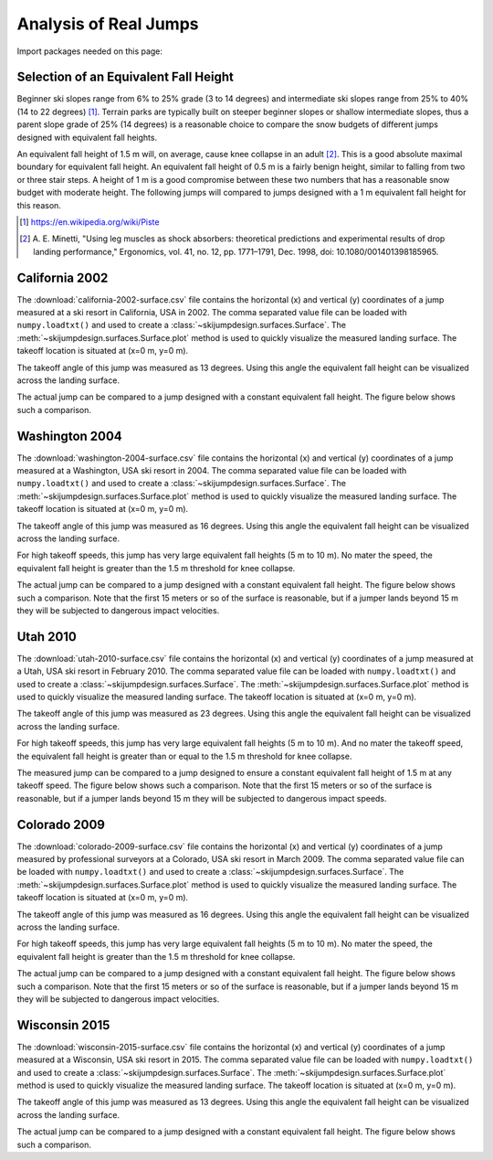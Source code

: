 ======================
Analysis of Real Jumps
======================

Import packages needed on this page:

.. plot::
   :include-source: True
   :context:

   import numpy as np
   import matplotlib.pyplot as plt
   from skijumpdesign import Skier, Surface
   from skijumpdesign.functions import make_jump, plot_efh

Selection of an Equivalent Fall Height
======================================

Beginner ski slopes range from 6% to 25% grade (3 to 14 degrees)  and
intermediate ski slopes range from 25% to 40% (14 to 22 degrees) [1]_. Terrain
parks are typically built on steeper beginner slopes or shallow intermediate
slopes, thus a parent slope grade of 25% (14 degrees) is a reasonable choice to
compare the snow budgets of different jumps designed with equivalent fall
heights.

.. plot::
   :include-source: True
   :context: close-figs
   :width: 600px

   parent_slope_grade = 0.25  # percent grade
   parent_slope_angle = -np.rad2deg(np.arctan(parent_slope_grade))  # degrees
   approach_length = 100.0  # meters
   takeoff_angle = 20.0  # degrees

   fig, ax = plt.subplots(1, 1)

   for efh, color in zip((0.5, 1.0, 1.5), ('C0', 'C1', 'C2')):
      jump = make_jump(parent_slope_angle, 0.0, approach_length,
                       takeoff_angle, efh)
      snow_budget = jump[-1]['Snow Budget']
      for i, surf in enumerate(jump[3:-2]):
         if i % 2 == 1:
            lab = 'EFH: {:1.1f} m, Snow Budget: {:1.0f} m^2'.format(efh, snow_budget)
         else:
            lab = None
         surf.plot(ax=ax, color=color, label=lab)

   ax.set_xlabel('Horizontal Position [m]')
   ax.set_ylabel('Vertical Position [m]')
   ax.set_aspect('equal')
   ax.legend()
   ax.grid()

An equivalent fall height of 1.5 m will, on average, cause knee collapse in an
adult [2]_. This is a good absolute maximal boundary for equivalent fall
height. An equivalent fall height of 0.5 m is a fairly benign height, similar
to falling from two or three stair steps. A height of 1 m is a good compromise
between these two numbers that has a reasonable snow budget with moderate
height. The following jumps will compared to jumps designed with a 1 m
equivalent fall height for this reason.

.. [1] https://en.wikipedia.org/wiki/Piste
.. [2] A. E. Minetti, "Using leg muscles as shock absorbers: theoretical
       predictions and experimental results of drop landing performance,"
       Ergonomics, vol. 41, no. 12, pp. 1771–1791, Dec. 1998, doi:
       10.1080/001401398185965.

California 2002
===============

The :download:`california-2002-surface.csv` file contains the horizontal (x)
and vertical (y) coordinates of a jump measured at a ski resort in California,
USA in 2002. The comma separated value file can be loaded with
``numpy.loadtxt()`` and used to create a
:class:`~skijumpdesign.surfaces.Surface`. The
:meth:`~skijumpdesign.surfaces.Surface.plot` method is used to quickly
visualize the measured landing surface. The takeoff location is situated at
(x=0 m, y=0 m).

.. plot::
   :include-source: True
   :context: close-figs
   :width: 600px

   landing_surface_data = np.loadtxt('california-2002-surface.csv',
                                     delimiter=',',  # comma separated
                                     skiprows=1)  # skip the header row

   landing_surface = Surface(landing_surface_data[:, 0],  # x values in meters
                             landing_surface_data[:, 1])  # y values in meters

   ax = landing_surface.plot()

The takeoff angle of this jump was measured as 13 degrees. Using this angle the
equivalent fall height can be visualized across the landing surface.

.. plot::
   :include-source: True
   :context: close-figs
   :width: 600px

   takeoff_angle = 30.0  # degrees
   takeoff_point = (0.0, 0.0)  # meters

   skier = Skier()

   plot_efh(landing_surface, takeoff_angle, takeoff_point,
            skier=skier, increment=1.0)

The actual jump can be compared to a jump designed with a constant equivalent
fall height. The figure below shows such a comparison.

.. plot::
   :include-source: True
   :context: close-figs
   :width: 600px

   def compare_measured_to_designed(measured_surface, equiv_fall_height,
                                    parent_slope_angle, approach_length,
                                    takeoff_angle, skier):

       # NOTE : A different Skier() object is used internally in make_jump()
       slope, approach, takeoff, landing, landing_trans, flight, outputs = \
           make_jump(parent_slope_angle, 0.0, approach_length, takeoff_angle,
                     equiv_fall_height)

       measured_surface.shift_coordinates(takeoff.end[0], takeoff.end[1])

       design_speed = flight.speed[0]
       low_speed = 1/2*design_speed
       med_speed = 3/4*design_speed

       vel_vec = np.array([np.cos(np.deg2rad(takeoff_angle)),
                           np.sin(np.deg2rad(takeoff_angle))])

       flight_low = skier.fly_to(measured_surface, init_pos=takeoff.end,
                                 init_vel=tuple(low_speed*vel_vec))
       flight_med = skier.fly_to(measured_surface, init_pos=takeoff.end,
                                 init_vel=tuple(med_speed*vel_vec))

       fig, (prof_ax, efh_ax) = plt.subplots(2, 1, sharex=True,
                                             constrained_layout=True)

       increment = 1.0

       dist, efh = measured_surface.calculate_efh(np.deg2rad(takeoff_angle),
                                                  takeoff.end, skier, increment)

       efh_ax.bar(dist, efh, color='black', align='center', width=increment/2,
                  label="Measured Landing Surface")

       dist, efh = landing.calculate_efh(np.deg2rad(takeoff_angle), takeoff.end,
                                         skier, increment)

       efh_ax.bar(dist, efh, color='C2', align='edge', width=increment/2,
                  label="Designed Landing Surface")

       dist, efh = landing_trans.calculate_efh(np.deg2rad(takeoff_angle),
                                               takeoff.end, skier, increment)

       efh_ax.bar(dist, efh, color='C2', align='edge', width=increment/2,
                  label=None)

       efh_ax.axhline(1.5, color='C1', label='Knee Collapse Height')

       prof_ax = takeoff.plot(ax=prof_ax, linewidth=2, color='C2', label=None)

       prof_ax = flight_low.plot(ax=prof_ax, color='black', linestyle='dashdot',
                                 label='Flight @ {:1.0f} m/s'.format(low_speed))
       prof_ax = flight_med.plot(ax=prof_ax, color='black', linestyle='dashed',
                                 label='Flight @ {:1.0f} m/s'.format(med_speed))
       prof_ax = flight.plot(ax=prof_ax, color='black', linestyle='dotted',
                             label='Flight @ {:1.0f} m/s'.format(design_speed))

       prof_ax = landing.plot(ax=prof_ax, color='C2', linewidth=2, label=None)
       prof_ax = landing_trans.plot(ax=prof_ax, color='C2', linewidth=2,
                                    label='Designed Landing Surface')

       prof_ax = measured_surface.plot(ax=prof_ax, color='black',
                                       label="Measured Landing Surface")

       prof_ax.set_title('Design Speed: {:1.0f} m/s'.format(design_speed))

       prof_ax.set_ylabel('Vertical Position [m]')
       efh_ax.set_ylabel('Equivalent Fall Height [m]')
       efh_ax.set_xlabel('Horizontal Position [m]')

       #efh_ax.set_xlim((240, 300))
       #prof_ax.set_xlim((240, 300))
       #efh_ax.get_shared_x_axes().join(efh_ax, prof_ax)

       efh_ax.grid()
       efh_ax.legend(loc='upper left')
       prof_ax.legend(loc='lower left')

       return prof_ax, efh_ax

.. plot::
   :include-source: True
   :context: close-figs
   :width: 600px

   fall_height = 1.0  # meters
   slope_angle = -10.0  # degrees
   approach_length = 70.0  # meters

   compare_measured_to_designed(landing_surface, fall_height, slope_angle,
                                approach_length, takeoff_angle, skier)

Washington 2004
===============

The :download:`washington-2004-surface.csv` file contains the horizontal (x)
and vertical (y) coordinates of a jump measured at a Washington, USA ski resort
in 2004. The comma separated value file can be loaded with ``numpy.loadtxt()``
and used to create a :class:`~skijumpdesign.surfaces.Surface`. The
:meth:`~skijumpdesign.surfaces.Surface.plot` method is used to quickly
visualize the measured landing surface. The takeoff location is situated at
(x=0 m, y=0 m).

.. plot::
   :include-source: True
   :context: close-figs
   :width: 600px

   landing_surface_data = np.loadtxt('washington-2004-surface.csv',
                                     delimiter=',',  # comma separated
                                     skiprows=1)  # skip the header row

   landing_surface = Surface(landing_surface_data[:, 0],  # x values in meters
                             landing_surface_data[:, 1])  # y values in meters

   ax = landing_surface.plot()

The takeoff angle of this jump was measured as 16 degrees. Using this angle the
equivalent fall height can be visualized across the landing surface.

.. plot::
   :include-source: True
   :context: close-figs
   :width: 600px

   takeoff_angle = 25.0  # degrees
   takeoff_point = (0.0, 0.0)  # meters

   skier = Skier()

   plot_efh(landing_surface, takeoff_angle, takeoff_point,
            skier=skier, increment=1.0)

For high takeoff speeds, this jump has very large equivalent fall heights (5 m
to 10 m). No mater the speed, the equivalent fall height is greater than the
1.5 m threshold for knee collapse.

The actual jump can be compared to a jump designed with a constant equivalent
fall height. The figure below shows such a comparison. Note that the first 15
meters or so of the surface is reasonable, but if a jumper lands beyond 15 m
they will be subjected to dangerous impact velocities.

.. plot::
   :include-source: True
   :context: close-figs
   :width: 600px

   fall_height = 1.0  # meters
   slope_angle = -15.0  # degrees
   approach_length = 30.0  # meters

   compare_measured_to_designed(landing_surface, fall_height, slope_angle,
                                approach_length, takeoff_angle, skier)

Utah 2010
=========

The :download:`utah-2010-surface.csv` file contains the horizontal (x) and
vertical (y) coordinates of a jump measured at a Utah, USA ski resort in
February 2010. The comma separated value file can be loaded with
``numpy.loadtxt()`` and used to create a
:class:`~skijumpdesign.surfaces.Surface`. The
:meth:`~skijumpdesign.surfaces.Surface.plot` method is used to quickly
visualize the measured landing surface. The takeoff location is situated at
(x=0 m, y=0 m).

.. _Brighton Ski Resort: https://en.wikipedia.org/wiki/Brighton_Ski_Resort

.. plot::
   :include-source: True
   :context: close-figs
   :width: 600px

   landing_surface_data = np.loadtxt('utah-2010-surface.csv',
                                     delimiter=',',  # comma separated
                                     skiprows=1)  # skip the header row

   landing_surface = Surface(landing_surface_data[:, 0],  # x values in meters
                             landing_surface_data[:, 1])  # y values in meters

   ax = landing_surface.plot()

The takeoff angle of this jump was measured as 23 degrees. Using this angle the
equivalent fall height can be visualized across the landing surface.

.. plot::
   :include-source: True
   :context: close-figs
   :width: 600px

   takeoff_angle = 23.0  # degrees
   takeoff_point = (0.0, 0.0)  # meters

   skier = Skier()

   plot_efh(landing_surface, takeoff_angle, takeoff_point,
            skier=skier, increment=1.0)

For high takeoff speeds, this jump has very large equivalent fall heights (5 m
to 10 m). And no mater the takeoff speed, the equivalent fall height is greater
than or equal to the 1.5 m threshold for knee collapse.

The measured jump can be compared to a jump designed to ensure a constant
equivalent fall height of 1.5 m at any takeoff speed. The figure below shows
such a comparison. Note that the first 15 meters or so of the surface is
reasonable, but if a jumper lands beyond 15 m they will be subjected to
dangerous impact speeds.

.. plot::
   :include-source: True
   :context: close-figs
   :width: 600px


   fall_height = 1.0  # meters
   slope_angle = -12.0  # degrees
   approach_length = 220.0  # meters

   compare_measured_to_designed(landing_surface, fall_height, slope_angle,
                                approach_length, takeoff_angle, skier)

Colorado 2009
=============

The :download:`colorado-2009-surface.csv` file contains the horizontal (x) and
vertical (y) coordinates of a jump measured by professional surveyors at a
Colorado, USA ski resort in March 2009. The comma separated value file can be
loaded with ``numpy.loadtxt()`` and used to create a
:class:`~skijumpdesign.surfaces.Surface`. The
:meth:`~skijumpdesign.surfaces.Surface.plot` method is used to quickly
visualize the measured landing surface. The takeoff location is situated at
(x=0 m, y=0 m).

.. plot::
   :include-source: True
   :context: close-figs
   :width: 600px

   landing_surface_data = np.loadtxt('colorado-2009-surface.csv',
                                     delimiter=',',  # comma separated
                                     skiprows=1)  # skip the header row

   landing_surface = Surface(landing_surface_data[:, 0],  # x values in meters
                             landing_surface_data[:, 1])  # y values in meters

   ax = landing_surface.plot()

The takeoff angle of this jump was measured as 16 degrees. Using this angle the
equivalent fall height can be visualized across the landing surface.

.. plot::
   :include-source: True
   :context: close-figs
   :width: 600px

   takeoff_angle = 16.0  # degrees
   takeoff_point = (0.0, 0.0)  # meters

   skier = Skier()

   plot_efh(landing_surface, takeoff_angle, takeoff_point,
            skier=skier, increment=1.0)

For high takeoff speeds, this jump has very large equivalent fall heights (5 m
to 10 m). No mater the speed, the equivalent fall height is greater than the
1.5 m threshold for knee collapse.

The actual jump can be compared to a jump designed with a constant equivalent
fall height. The figure below shows such a comparison. Note that the first 15
meters or so of the surface is reasonable, but if a jumper lands beyond 15 m
they will be subjected to dangerous impact velocities.

.. plot::
   :include-source: True
   :context: close-figs
   :width: 600px

   fall_height = 1.0  # meters
   slope_angle = -15.0  # degrees
   approach_length = 70.0  # meters

   compare_measured_to_designed(landing_surface, fall_height, slope_angle,
                                approach_length, takeoff_angle, skier)

Wisconsin 2015
==============

The :download:`wisconsin-2015-surface.csv` file contains the horizontal (x) and
vertical (y) coordinates of a jump measured at a Wisconsin, USA ski resort in
2015. The comma separated value file can be loaded with ``numpy.loadtxt()`` and
used to create a :class:`~skijumpdesign.surfaces.Surface`. The
:meth:`~skijumpdesign.surfaces.Surface.plot` method is used to quickly
visualize the measured landing surface. The takeoff location is situated at
(x=0 m, y=0 m).

.. plot::
   :include-source: True
   :context: close-figs
   :width: 600px

   landing_surface_data = np.loadtxt('wisconsin-2015-surface.csv',
                                     delimiter=',',  # comma separated
                                     skiprows=1)  # skip the header row

   landing_surface = Surface(landing_surface_data[:, 0],  # x values in meters
                             landing_surface_data[:, 1])  # y values in meters

   ax = landing_surface.plot()

The takeoff angle of this jump was measured as 13 degrees. Using this angle the
equivalent fall height can be visualized across the landing surface.

.. plot::
   :include-source: True
   :context: close-figs
   :width: 600px

   takeoff_angle = 13.0  # degrees
   takeoff_point = (0.0, 0.0)  # meters

   skier = Skier()

   plot_efh(landing_surface, takeoff_angle, takeoff_point,
            skier=skier, increment=1.0)

The actual jump can be compared to a jump designed with a constant equivalent
fall height. The figure below shows such a comparison.

.. plot::
   :include-source: True
   :context: close-figs
   :width: 600px

   fall_height = 1.0  # meters
   slope_angle = -10.0  # degrees
   approach_length = 70.0  # meters

   compare_measured_to_designed(landing_surface, fall_height, slope_angle,
                                approach_length, takeoff_angle, skier)
